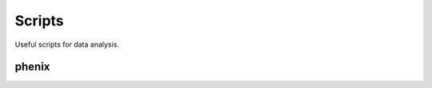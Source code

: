 Scripts
=======

Useful scripts for data analysis.

.. _prepare-script:

phenix
------

.. argparse::
   :module: phenix
   :func: get_args
   :prog: phenix

   There is a single entry point to access all commands we have produced so far. Please refer to this documentation or *--help* on the cammand line.